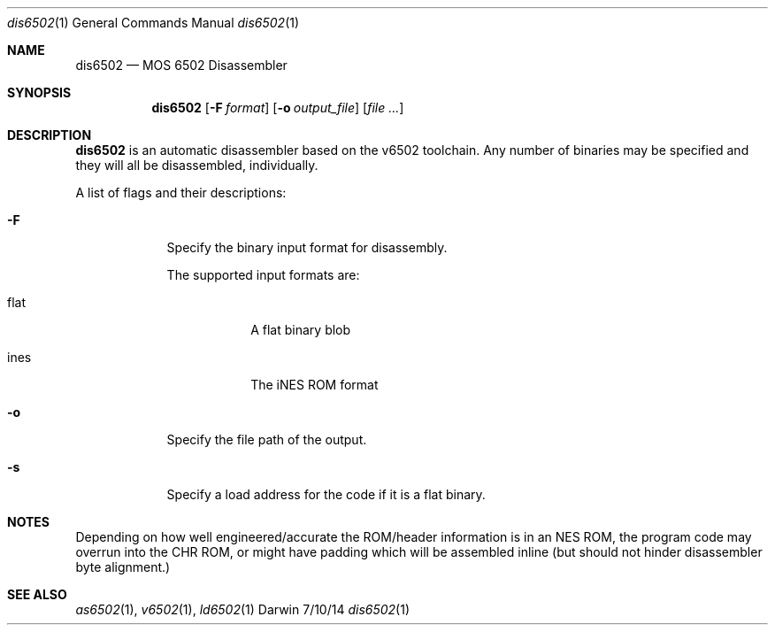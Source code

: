 .Dd 7/10/14
.Dt dis6502 1
.Os Darwin
.Sh NAME
.Nm dis6502
.Nd MOS 6502 Disassembler
.Sh SYNOPSIS
.Nm
.Op Fl F Ar format
.Op Fl o Ar output_file
.Op Ar
.Sh DESCRIPTION
.Nm
is an automatic disassembler based on the v6502 toolchain.
Any number of binaries may be specified and they will all be disassembled, individually.
.Pp
A list of flags and their descriptions:
.Bl -tag -width -indent
.It Fl F
Specify the binary input format for disassembly.

The supported input formats are:
.Bl -tag -width -indent
.It flat
A flat binary blob
.It ines
The iNES ROM format
.El
.It Fl o
Specify the file path of the output.
.It Fl s
Specify a load address for the code if it is a flat binary.
.El
.Pp
.Sh NOTES
Depending on how well engineered/accurate the ROM/header information is in an NES ROM, the program code may overrun into the CHR ROM, or might have padding which will be assembled inline (but should not hinder disassembler byte alignment.)
.Sh SEE ALSO 
.Xr as6502 1 , 
.Xr v6502 1 ,
.Xr ld6502 1